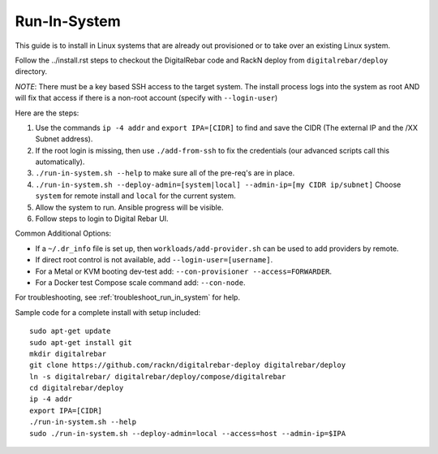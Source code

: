 .. index::
  pair: Linux; Run in System
  pair: Deployment; Run in System

.. _run_in_system:

Run-In-System
-------------

This guide is to install in Linux systems that are already out provisioned or to take over an existing Linux system.

Follow the ../install.rst steps to checkout the DigitalRebar code and RackN deploy from ``digitalrebar/deploy`` directory.

*NOTE*: There must be a key based SSH access to the target system.  The install process logs into the system as root AND will fix that access if there is a non-root account (specify with ``--login-user``)

Here are the steps:

#. Use the commands ``ip -4 addr`` and ``export IPA=[CIDR]`` to find and save the CIDR (The external IP and the /XX Subnet address).
#. If the root login is missing, then use ``./add-from-ssh`` to fix the credentials (our advanced scripts call this automatically).
#. ``./run-in-system.sh --help`` to make sure all of the pre-req's are in place.
#. ``./run-in-system.sh --deploy-admin=[system|local] --admin-ip=[my CIDR ip/subnet]`` Choose ``system`` for remote install and ``local`` for the current system.
#. Allow the system to run. Ansible progress will be visible.
#. Follow steps to login to Digital Rebar UI.

Common Additional Options:

* If a  ``~/.dr_info`` file is set up, then ``workloads/add-provider.sh`` can be used to add providers by remote.
* If direct root control is not available, add ``--login-user=[username]``.
* For a Metal or KVM booting dev-test add: ``--con-provisioner --access=FORWARDER``.
* For a Docker test Compose scale command add: ``--con-node``.

For troubleshooting, see :ref:`troubleshoot_run_in_system` for help.

Sample code for a complete install with setup included::

	sudo apt-get update
	sudo apt-get install git
	mkdir digitalrebar
	git clone https://github.com/rackn/digitalrebar-deploy digitalrebar/deploy
	ln -s digitalrebar/ digitalrebar/deploy/compose/digitalrebar
	cd digitalrebar/deploy
	ip -4 addr
	export IPA=[CIDR]
	./run-in-system.sh --help
	sudo ./run-in-system.sh --deploy-admin=local --access=host --admin-ip=$IPA